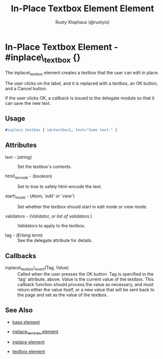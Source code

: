 # vim: ts=3 sw=3 et ft=org
#+TITLE: In-Place Textbox Element Element
#+STYLE: <LINK href='../stylesheet.css' rel='stylesheet' type='text/css' />
#+AUTHOR: Rusty Klophaus (@rustyio)
#+OPTIONS:   H:2 num:1 toc:1 \n:nil @:t ::t |:t ^:t -:t f:t *:t <:t
#+EMAIL: 
#+TEXT: [[http://nitrogenproject.com][Home]] | [[file:../index.org][Getting Started]] | [[file:../api.org][API]] | [[file:../elements.org][*Elements*]] | [[file:../actions.org][Actions]] | [[file:../validators.org][Validators]] | [[file:../handlers.org][Handlers]] | [[file:../config.org][Configuration Options]] | [[file:../plugins.org][Plugins]] | [[file:../jquery_mobile_integration.org][Mobile]] | [[file:../troubleshooting.org][Troubleshooting]] | [[file:../about.org][About]]

* In-Place Textbox Element - #inplace\_textbox {}

  The inplace\_textbox element creates a textbox that the user can
  edit in place.

  The user clicks on the label, and it is replaced with a textbox, an OK button, and a
  Cancel button. 

  If the user clicks OK, a callback is issued to the delegate module
  so that it can save the new text.

** Usage

#+BEGIN_SRC erlang
   #inplace_textbox { id=textbox1, text="Some text." }
#+END_SRC

** Attributes

   + text - (/string/) :: Set the textbox's contents.

   + html\_encode - (/boolean/) :: Set to true to safely html-encode the text.

   + start\_mode - (/Atom, 'edit' or 'view'/) :: Set whether the textbox should
      start in edit mode or view mode.

   + validators - (/Validator, or list of validators./) :: Validators to apply
      to the textbox.

   + tag - (/Erlang term/) :: See the delegate attribute for details.

** Callbacks

   + inplace\_textbox\_event(Tag, Value) :: Called when the user presses the OK
      button. Tag is specified in the 'tag' attribute, above.  Value is the
      current value of the textbox. This callback function should process the
      value as necessary, and must return either the value itself, or a new value
      that will be sent back to the page and set as the value of the textbox.

** See Also

   + [[./base.html][base element]]

   + [[./inplace_textarea.html][inplace_textarea element]]

   + [[./inplace.html][inplace element]]

   + [[./textbox.html][textbox element]]

 
